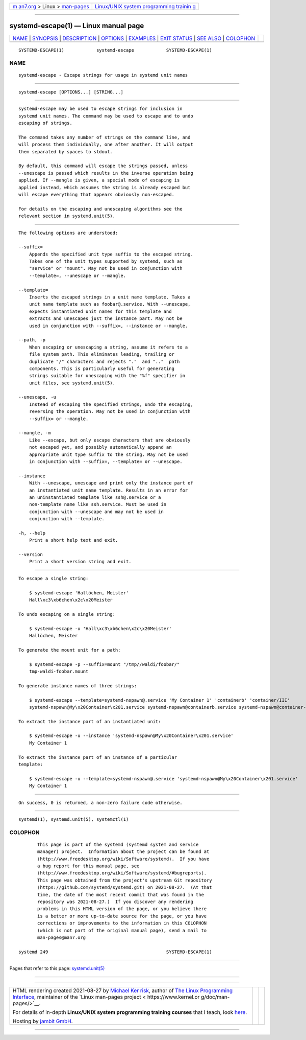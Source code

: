 .. container:: page-top

.. container:: nav-bar

   +----------------------------------+----------------------------------+
   | `m                               | `Linux/UNIX system programming   |
   | an7.org <../../../index.html>`__ | trainin                          |
   | > Linux >                        | g <http://man7.org/training/>`__ |
   | `man-pages <../index.html>`__    |                                  |
   +----------------------------------+----------------------------------+

--------------

systemd-escape(1) — Linux manual page
=====================================

+-----------------------------------+-----------------------------------+
| `NAME <#NAME>`__ \|               |                                   |
| `SYNOPSIS <#SYNOPSIS>`__ \|       |                                   |
| `DESCRIPTION <#DESCRIPTION>`__ \| |                                   |
| `OPTIONS <#OPTIONS>`__ \|         |                                   |
| `EXAMPLES <#EXAMPLES>`__ \|       |                                   |
| `EXIT STATUS <#EXIT_STATUS>`__ \| |                                   |
| `SEE ALSO <#SEE_ALSO>`__ \|       |                                   |
| `COLOPHON <#COLOPHON>`__          |                                   |
+-----------------------------------+-----------------------------------+
| .. container:: man-search-box     |                                   |
+-----------------------------------+-----------------------------------+

::

   SYSTEMD-ESCAPE(1)            systemd-escape            SYSTEMD-ESCAPE(1)

NAME
-------------------------------------------------

::

          systemd-escape - Escape strings for usage in systemd unit names


---------------------------------------------------------

::

          systemd-escape [OPTIONS...] [STRING...]


---------------------------------------------------------------

::

          systemd-escape may be used to escape strings for inclusion in
          systemd unit names. The command may be used to escape and to undo
          escaping of strings.

          The command takes any number of strings on the command line, and
          will process them individually, one after another. It will output
          them separated by spaces to stdout.

          By default, this command will escape the strings passed, unless
          --unescape is passed which results in the inverse operation being
          applied. If --mangle is given, a special mode of escaping is
          applied instead, which assumes the string is already escaped but
          will escape everything that appears obviously non-escaped.

          For details on the escaping and unescaping algorithms see the
          relevant section in systemd.unit(5).


-------------------------------------------------------

::

          The following options are understood:

          --suffix=
              Appends the specified unit type suffix to the escaped string.
              Takes one of the unit types supported by systemd, such as
              "service" or "mount". May not be used in conjunction with
              --template=, --unescape or --mangle.

          --template=
              Inserts the escaped strings in a unit name template. Takes a
              unit name template such as foobar@.service. With --unescape,
              expects instantiated unit names for this template and
              extracts and unescapes just the instance part. May not be
              used in conjunction with --suffix=, --instance or --mangle.

          --path, -p
              When escaping or unescaping a string, assume it refers to a
              file system path. This eliminates leading, trailing or
              duplicate "/" characters and rejects "."  and ".."  path
              components. This is particularly useful for generating
              strings suitable for unescaping with the "%f" specifier in
              unit files, see systemd.unit(5).

          --unescape, -u
              Instead of escaping the specified strings, undo the escaping,
              reversing the operation. May not be used in conjunction with
              --suffix= or --mangle.

          --mangle, -m
              Like --escape, but only escape characters that are obviously
              not escaped yet, and possibly automatically append an
              appropriate unit type suffix to the string. May not be used
              in conjunction with --suffix=, --template= or --unescape.

          --instance
              With --unescape, unescape and print only the instance part of
              an instantiated unit name template. Results in an error for
              an uninstantiated template like ssh@.service or a
              non-template name like ssh.service. Must be used in
              conjunction with --unescape and may not be used in
              conjunction with --template.

          -h, --help
              Print a short help text and exit.

          --version
              Print a short version string and exit.


---------------------------------------------------------

::

          To escape a single string:

              $ systemd-escape 'Hallöchen, Meister'
              Hall\xc3\xb6chen\x2c\x20Meister

          To undo escaping on a single string:

              $ systemd-escape -u 'Hall\xc3\xb6chen\x2c\x20Meister'
              Hallöchen, Meister

          To generate the mount unit for a path:

              $ systemd-escape -p --suffix=mount "/tmp//waldi/foobar/"
              tmp-waldi-foobar.mount

          To generate instance names of three strings:

              $ systemd-escape --template=systemd-nspawn@.service 'My Container 1' 'containerb' 'container/III'
              systemd-nspawn@My\x20Container\x201.service systemd-nspawn@containerb.service systemd-nspawn@container-III.service

          To extract the instance part of an instantiated unit:

              $ systemd-escape -u --instance 'systemd-nspawn@My\x20Container\x201.service'
              My Container 1

          To extract the instance part of an instance of a particular
          template:

              $ systemd-escape -u --template=systemd-nspawn@.service 'systemd-nspawn@My\x20Container\x201.service'
              My Container 1


---------------------------------------------------------------

::

          On success, 0 is returned, a non-zero failure code otherwise.


---------------------------------------------------------

::

          systemd(1), systemd.unit(5), systemctl(1)

COLOPHON
---------------------------------------------------------

::

          This page is part of the systemd (systemd system and service
          manager) project.  Information about the project can be found at
          ⟨http://www.freedesktop.org/wiki/Software/systemd⟩.  If you have
          a bug report for this manual page, see
          ⟨http://www.freedesktop.org/wiki/Software/systemd/#bugreports⟩.
          This page was obtained from the project's upstream Git repository
          ⟨https://github.com/systemd/systemd.git⟩ on 2021-08-27.  (At that
          time, the date of the most recent commit that was found in the
          repository was 2021-08-27.)  If you discover any rendering
          problems in this HTML version of the page, or you believe there
          is a better or more up-to-date source for the page, or you have
          corrections or improvements to the information in this COLOPHON
          (which is not part of the original manual page), send a mail to
          man-pages@man7.org

   systemd 249                                            SYSTEMD-ESCAPE(1)

--------------

Pages that refer to this page:
`systemd.unit(5) <../man5/systemd.unit.5.html>`__

--------------

--------------

.. container:: footer

   +-----------------------+-----------------------+-----------------------+
   | HTML rendering        |                       | |Cover of TLPI|       |
   | created 2021-08-27 by |                       |                       |
   | `Michael              |                       |                       |
   | Ker                   |                       |                       |
   | risk <https://man7.or |                       |                       |
   | g/mtk/index.html>`__, |                       |                       |
   | author of `The Linux  |                       |                       |
   | Programming           |                       |                       |
   | Interface <https:     |                       |                       |
   | //man7.org/tlpi/>`__, |                       |                       |
   | maintainer of the     |                       |                       |
   | `Linux man-pages      |                       |                       |
   | project <             |                       |                       |
   | https://www.kernel.or |                       |                       |
   | g/doc/man-pages/>`__. |                       |                       |
   |                       |                       |                       |
   | For details of        |                       |                       |
   | in-depth **Linux/UNIX |                       |                       |
   | system programming    |                       |                       |
   | training courses**    |                       |                       |
   | that I teach, look    |                       |                       |
   | `here <https://ma     |                       |                       |
   | n7.org/training/>`__. |                       |                       |
   |                       |                       |                       |
   | Hosting by `jambit    |                       |                       |
   | GmbH                  |                       |                       |
   | <https://www.jambit.c |                       |                       |
   | om/index_en.html>`__. |                       |                       |
   +-----------------------+-----------------------+-----------------------+

--------------

.. container:: statcounter

   |Web Analytics Made Easy - StatCounter|

.. |Cover of TLPI| image:: https://man7.org/tlpi/cover/TLPI-front-cover-vsmall.png
   :target: https://man7.org/tlpi/
.. |Web Analytics Made Easy - StatCounter| image:: https://c.statcounter.com/7422636/0/9b6714ff/1/
   :class: statcounter
   :target: https://statcounter.com/
